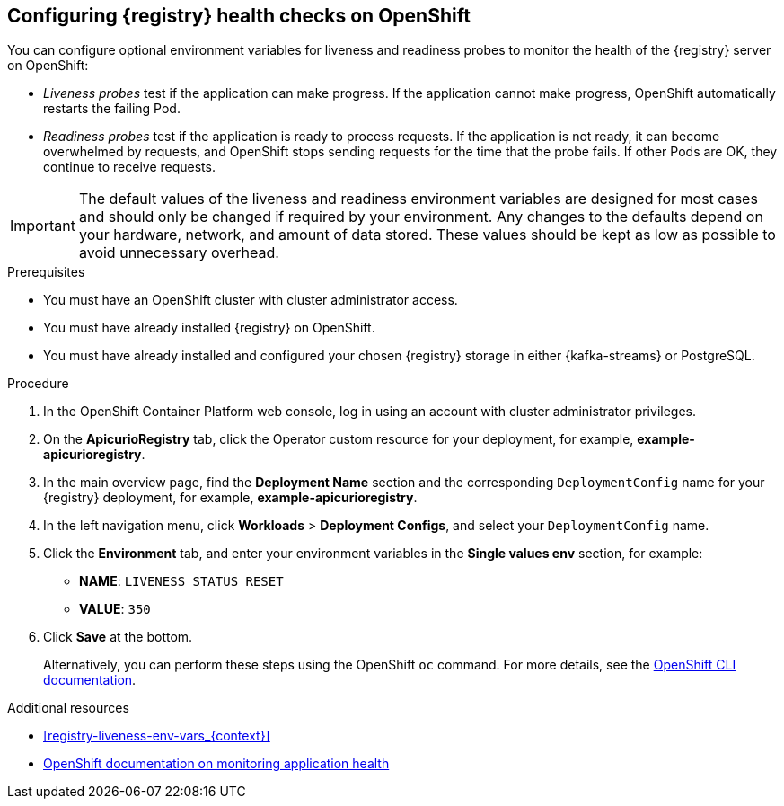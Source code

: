 // Metadata created by nebel
// ParentAssemblies: assemblies/getting-started/as_installing-the-registry.adoc

[id="configuring-liveness-readiness-probes_{context}"]

== Configuring {registry} health checks on OpenShift

[role="_abstract"]
You can configure optional environment variables for liveness and readiness probes to monitor the health of the {registry} server on OpenShift:

* _Liveness probes_ test if the application can make progress. If the application cannot make progress, OpenShift automatically restarts the failing Pod. 

* _Readiness probes_ test if the application is ready to process requests. If the application is not ready, it can become overwhelmed by requests, and OpenShift stops sending requests for the time that the probe fails. If other Pods are OK, they continue to receive requests.

IMPORTANT: The default values of the liveness and readiness environment variables are designed for most cases and should only be changed if required by your environment. Any changes to the defaults depend on your hardware, network, and amount of data stored. These values should be kept as low as possible to avoid unnecessary overhead.

.Prerequisites
* You must have an OpenShift cluster with cluster administrator access.
* You must have already installed {registry} on OpenShift.
* You must have already installed and configured your chosen {registry} storage in either {kafka-streams} or PostgreSQL.

.Procedure

. In the OpenShift Container Platform web console, log in using an account with cluster administrator privileges.

ifdef::apicurio-registry[]
. Click *Installed Operators* > *{registry}*.
endif::[]
ifdef::rh-service-registry[]
. Click *Installed Operators* > *Red Hat Integration - Service Registry Operator*.
endif::[]

. On the *ApicurioRegistry* tab, click the Operator custom resource for your deployment, for example, *example-apicurioregistry*.

. In the main overview page, find the *Deployment Name* section and the corresponding `DeploymentConfig` name for your {registry} deployment, for example, *example-apicurioregistry*. 

. In the left navigation menu, click *Workloads* > *Deployment Configs*, and select your `DeploymentConfig` name. 

. Click the *Environment* tab, and enter your environment variables in the *Single values env* section, for example: 
** *NAME*: `LIVENESS_STATUS_RESET`  
** *VALUE*: `350`

. Click *Save* at the bottom.
+
Alternatively, you can perform these steps using the OpenShift `oc` command. For more details, see the link:https://docs.openshift.com/container-platform/{registry-ocp-version}/cli_reference/openshift_cli/getting-started-cli.html[OpenShift CLI documentation]. 

[role="_additional-resources"]
.Additional resources
* xref:registry-liveness-env-vars_{context}[]
* link:https://docs.openshift.com/container-platform/{registry-ocp-version}/applications/application-health.html[OpenShift documentation on monitoring application health]
//* TBD
